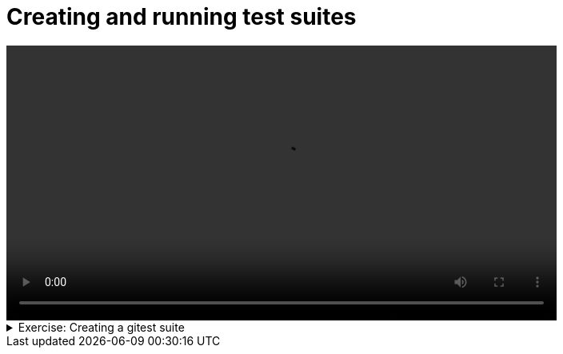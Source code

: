 # Creating and running test suites 

[.text-center]
video::execution.mp4[width="80%"]

.Exercise: Creating a gitest suite
[%collapsible]
====
TBD
====

